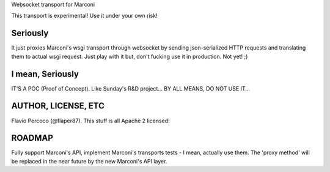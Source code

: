 Websocket transport for Marconi

This transport is experimental! Use it under your own risk!

Seriously
=========

It just proxies Marconi's wsgi transport through websocket by sending json-serialized HTTP requests and translating them to actual wsgi request. Just play with it but, don't fucking use it in production. Not yet! ;)

I mean, Seriously
=================

IT'S A POC (Proof of Concept). Like Sunday's R&D project... BY ALL MEANS, DO NOT USE IT...

AUTHOR, LICENSE, ETC
====================

Flavio Percoco (@flaper87). This stuff is all Apache 2 licensed!


ROADMAP
=======

Fully support Marconi's API, implement Marconi's transports tests - I mean, actually use them. The 'proxy method' will be replaced in the near future by the new Marconi's API layer.
